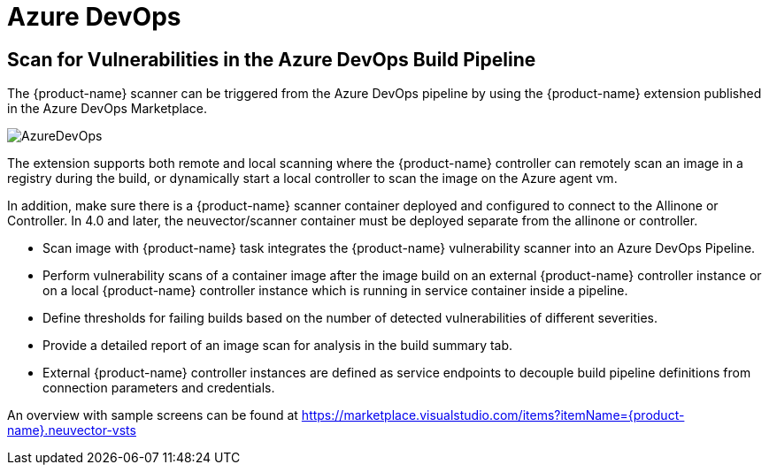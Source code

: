= Azure DevOps
:page-opendocs-origin: /06.scanning/03.build/04.azuredevops/04.azuredevops.md
:page-opendocs-slug:  /scanning/build/azuredevops

== Scan for Vulnerabilities in the Azure DevOps Build Pipeline

The {product-name} scanner can be triggered from the Azure DevOps pipeline by using the {product-name} extension published in the Azure DevOps Marketplace.

image:azure_devops.png[AzureDevOps]

The extension supports both remote and local scanning where the {product-name} controller can remotely scan an image in a registry during the build, or dynamically start a local controller to scan the image on the Azure agent vm.

In addition, make sure there is a {product-name} scanner container deployed and configured to connect to the Allinone or Controller. In 4.0 and later, the neuvector/scanner container must be deployed separate from the allinone or controller.

* Scan image with {product-name} task integrates the {product-name} vulnerability scanner into an Azure DevOps Pipeline.
* Perform vulnerability scans of a container image after the image build on an external {product-name} controller instance or on a local {product-name} controller instance which is running in service container inside a pipeline.
* Define thresholds for failing builds based on the number of detected vulnerabilities of different severities.
* Provide a detailed report of an image scan for analysis in the build summary tab.
* External {product-name} controller instances are defined as service endpoints to decouple build pipeline definitions from connection parameters and credentials.

An overview with sample screens can be found at https://marketplace.visualstudio.com/items?itemName={product-name}.neuvector-vsts
